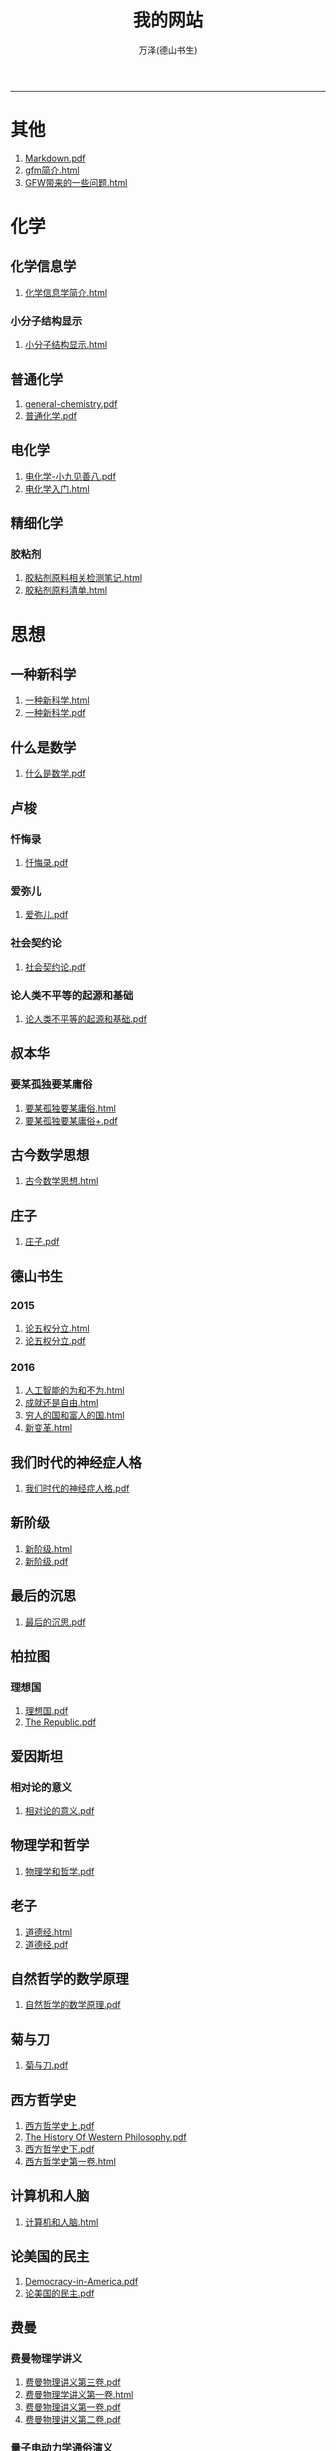 
#+TITLE: 我的网站
#+AUTHOR: 万泽(德山书生)
#+CREATOR: wanze(<a href="mailto:a358003542@163.com">a358003542@163.com</a>)
#+DESCRIPTION: 制作者邮箱：a358003542@gmail.com
#+OPTIONS: toc:2
#+HTML_HEAD: <link rel="stylesheet"  href="index.css"/>

----------------------
* 其他
1. [[file:其他/Markdown.pdf][Markdown.pdf]]
2. [[file:其他/gfm简介.html][gfm简介.html]]
3. [[file:其他/GFW带来的一些问题.html][GFW带来的一些问题.html]]
* 化学
** 化学信息学
1. [[file:化学/化学信息学/化学信息学简介.html][化学信息学简介.html]]
*** 小分子结构显示
1. [[file:化学/化学信息学/小分子结构显示/小分子结构显示.html][小分子结构显示.html]]
** 普通化学
1. [[file:化学/普通化学/general-chemistry.pdf][general-chemistry.pdf]]
2. [[file:化学/普通化学/普通化学.pdf][普通化学.pdf]]
** 电化学
1. [[file:化学/电化学/电化学-小九见善八.pdf][电化学-小九见善八.pdf]]
2. [[file:化学/电化学/电化学入门.html][电化学入门.html]]
** 精细化学
*** 胶粘剂
1. [[file:化学/精细化学/胶粘剂/胶粘剂原料相关检测笔记.html][胶粘剂原料相关检测笔记.html]]
2. [[file:化学/精细化学/胶粘剂/胶粘剂原料清单.html][胶粘剂原料清单.html]]
* 思想
** 一种新科学
1. [[file:思想/一种新科学/一种新科学.html][一种新科学.html]]
2. [[file:思想/一种新科学/一种新科学.pdf][一种新科学.pdf]]
** 什么是数学
1. [[file:思想/什么是数学/什么是数学.pdf][什么是数学.pdf]]
** 卢梭
*** 忏悔录
1. [[file:思想/卢梭/忏悔录/忏悔录.pdf][忏悔录.pdf]]
*** 爱弥儿
1. [[file:思想/卢梭/爱弥儿/爱弥儿.pdf][爱弥儿.pdf]]
*** 社会契约论
1. [[file:思想/卢梭/社会契约论/社会契约论.pdf][社会契约论.pdf]]
*** 论人类不平等的起源和基础
1. [[file:思想/卢梭/论人类不平等的起源和基础/论人类不平等的起源和基础.pdf][论人类不平等的起源和基础.pdf]]
** 叔本华
*** 要某孤独要某庸俗
1. [[file:思想/叔本华/要某孤独要某庸俗/要某孤独要某庸俗.html][要某孤独要某庸俗.html]]
2. [[file:思想/叔本华/要某孤独要某庸俗/要某孤独要某庸俗+.pdf][要某孤独要某庸俗+.pdf]]
** 古今数学思想
1. [[file:思想/古今数学思想/古今数学思想.html][古今数学思想.html]]
** 庄子
1. [[file:思想/庄子/庄子.pdf][庄子.pdf]]
** 德山书生
*** 2015
1. [[file:思想/德山书生/2015/论五权分立.html][论五权分立.html]]
2. [[file:思想/德山书生/2015/论五权分立.pdf][论五权分立.pdf]]
*** 2016
1. [[file:思想/德山书生/2016/人工智能的为和不为.html][人工智能的为和不为.html]]
2. [[file:思想/德山书生/2016/成就还是自由.html][成就还是自由.html]]
3. [[file:思想/德山书生/2016/穷人的国和富人的国.html][穷人的国和富人的国.html]]
4. [[file:思想/德山书生/2016/新变革.html][新变革.html]]
** 我们时代的神经症人格
1. [[file:思想/我们时代的神经症人格/我们时代的神经症人格.pdf][我们时代的神经症人格.pdf]]
** 新阶级
1. [[file:思想/新阶级/新阶级.html][新阶级.html]]
2. [[file:思想/新阶级/新阶级.pdf][新阶级.pdf]]
** 最后的沉思
1. [[file:思想/最后的沉思/最后的沉思.pdf][最后的沉思.pdf]]
** 柏拉图
*** 理想国
1. [[file:思想/柏拉图/理想国/理想国.pdf][理想国.pdf]]
2. [[file:思想/柏拉图/理想国/The Republic.pdf][The Republic.pdf]]
** 爱因斯坦
*** 相对论的意义
1. [[file:思想/爱因斯坦/相对论的意义/相对论的意义.pdf][相对论的意义.pdf]]
** 物理学和哲学
1. [[file:思想/物理学和哲学/物理学和哲学.pdf][物理学和哲学.pdf]]
** 老子
1. [[file:思想/老子/道德经.html][道德经.html]]
2. [[file:思想/老子/道德经.pdf][道德经.pdf]]
** 自然哲学的数学原理
1. [[file:思想/自然哲学的数学原理/自然哲学的数学原理.pdf][自然哲学的数学原理.pdf]]
** 菊与刀
1. [[file:思想/菊与刀/菊与刀.pdf][菊与刀.pdf]]
** 西方哲学史
1. [[file:思想/西方哲学史/西方哲学史上.pdf][西方哲学史上.pdf]]
2. [[file:思想/西方哲学史/The  History Of Western Philosophy.pdf][The  History Of Western Philosophy.pdf]]
3. [[file:思想/西方哲学史/西方哲学史下.pdf][西方哲学史下.pdf]]
4. [[file:思想/西方哲学史/西方哲学史第一卷.html][西方哲学史第一卷.html]]
** 计算机和人脑
1. [[file:思想/计算机和人脑/计算机和人脑.html][计算机和人脑.html]]
** 论美国的民主
1. [[file:思想/论美国的民主/Democracy-in-America.pdf][Democracy-in-America.pdf]]
2. [[file:思想/论美国的民主/论美国的民主.pdf][论美国的民主.pdf]]
** 费曼
*** 费曼物理学讲义
1. [[file:思想/费曼/费曼物理学讲义/费曼物理讲义第三卷.pdf][费曼物理讲义第三卷.pdf]]
2. [[file:思想/费曼/费曼物理学讲义/费曼物理学讲义第一卷.html][费曼物理学讲义第一卷.html]]
3. [[file:思想/费曼/费曼物理学讲义/费曼物理讲义第一卷.pdf][费曼物理讲义第一卷.pdf]]
4. [[file:思想/费曼/费曼物理学讲义/费曼物理讲义第二卷.pdf][费曼物理讲义第二卷.pdf]]
*** 量子电动力学通俗演义
1. [[file:思想/费曼/量子电动力学通俗演义/量子电动力学通俗演义.pdf][量子电动力学通俗演义.pdf]]
** 高观点下的初等数学
1. [[file:思想/高观点下的初等数学/高观点下的初等数学.html][高观点下的初等数学.html]]
* 教育
** 人物传记
*** 玻尔兹曼
1. [[file:教育/人物传记/玻尔兹曼/玻尔兹曼.pdf][玻尔兹曼.pdf]]
** 科普
*** 上帝与新物理学
1. [[file:教育/科普/上帝与新物理学/上帝与新物理学.pdf][上帝与新物理学.pdf]]
*** 千亿个太阳
1. [[file:教育/科普/千亿个太阳/千亿个太阳.pdf][千亿个太阳.pdf]]
*** 可怕的对称
1. [[file:教育/科普/可怕的对称/可怕的对称.pdf][可怕的对称.pdf]]
*** 夸克和美洲豹
1. [[file:教育/科普/夸克和美洲豹/夸克与美洲豹.pdf][夸克与美洲豹.pdf]]
*** 惊人的假说
1. [[file:教育/科普/惊人的假说/惊人的假说.pdf][惊人的假说.pdf]]
*** 数学确定性的丧失
1. [[file:教育/科普/数学确定性的丧失/数学确定性的丧失.pdf][数学确定性的丧失.pdf]]
*** 时空本性
1. [[file:教育/科普/时空本性/时空本性.pdf][时空本性.pdf]]
*** 时间之箭
1. [[file:教育/科普/时间之箭/时间之箭.pdf][时间之箭.pdf]]
*** 时间简史
1. [[file:教育/科普/时间简史/时间简史.pdf][时间简史.pdf]]
*** 熵:一种新的世界观
1. [[file:教育/科普/熵:一种新的世界观/熵:一种新的世界观.pdf][熵:一种新的世界观.pdf]]
*** 皇帝新脑
1. [[file:教育/科普/皇帝新脑/皇帝新脑.pdf][皇帝新脑.pdf]]
*** 确定性的终结
1. [[file:教育/科普/确定性的终结/确定性的终结.html][确定性的终结.html]]
*** 终极理论之梦
1. [[file:教育/科普/终极理论之梦/终极理论之梦.pdf][终极理论之梦.pdf]]
*** 综合讨论类
1. [[file:教育/科普/综合讨论类/总论.html][总论.html]]
2. [[file:教育/科普/综合讨论类/前言.html][前言.html]]
3. [[file:教育/科普/综合讨论类/总论.pdf][总论.pdf]]
4. [[file:教育/科普/综合讨论类/前言.pdf][前言.pdf]]
5. [[file:教育/科普/综合讨论类/有理数总论.html][有理数总论.html]]
6. [[file:教育/科普/综合讨论类/有理数总论.pdf][有理数总论.pdf]]
*** 莎士比亚牛顿贝多芬创造模式
1. [[file:教育/科普/莎士比亚牛顿贝多芬创造模式/莎士比亚牛顿贝多芬创造模式.pdf][莎士比亚牛顿贝多芬创造模式.pdf]]
* 数学
1. [[file:数学/程序员的数学.pdf][程序员的数学.pdf]]
2. [[file:数学/微分方程.pdf][微分方程.pdf]]
3. [[file:数学/数值分析.pdf][数值分析.pdf]]
4. [[file:数学/微积分.pdf][微积分.pdf]]
5. [[file:数学/概率论与数理统计.pdf][概率论与数理统计.pdf]]
6. [[file:数学/线性代数及其应用.pdf][线性代数及其应用.pdf]]
7. [[file:数学/同济线性代数教材.pdf][同济线性代数教材.pdf]]
* 文学
** 动物庄园
1. [[file:文学/动物庄园/动物庄园.html][动物庄园.html]]
** 叔本华短文
*** 要某孤独要某庸俗
1. [[file:文学/叔本华短文/要某孤独要某庸俗/要某孤独要某庸俗.html][要某孤独要某庸俗.html]]
2. [[file:文学/叔本华短文/要某孤独要某庸俗/要某孤独要某庸俗+.pdf][要某孤独要某庸俗+.pdf]]
** 唐诗三百首
1. [[file:文学/唐诗三百首/唐诗三百首+.pdf][唐诗三百首+.pdf]]
2. [[file:文学/唐诗三百首/唐诗三百首.html][唐诗三百首.html]]
** 少年维特的烦恼
1. [[file:文学/少年维特的烦恼/少年维特的烦恼.html][少年维特的烦恼.html]]
2. [[file:文学/少年维特的烦恼/少年维特的烦恼.pdf][少年维特的烦恼.pdf]]
** 德山书生
*** 亚当二号
1. [[file:文学/德山书生/亚当二号/亚当二号.html][亚当二号.html]]
2. [[file:文学/德山书生/亚当二号/亚当二号.pdf][亚当二号.pdf]]
*** 轮回之战
1. [[file:文学/德山书生/轮回之战/轮回之战.html][轮回之战.html]]
** 活出意义来
1. [[file:文学/活出意义来/活出意义来.html][活出意义来.html]]
2. [[file:文学/活出意义来/活出意义来.pdf][活出意义来.pdf]]
* 术数
1. [[file:术数/周易之摇卦.html][周易之摇卦.html]]
* 电脑
** c语言
1. [[file:电脑/c语言/gnu make manual .pdf][gnu make manual .pdf]]
2. [[file:电脑/c语言/gcc参考.pdf][gcc参考.pdf]]
3. [[file:电脑/c语言/Practical C Programming.pdf][Practical C Programming.pdf]]
4. [[file:电脑/c语言/gcc中文手册.pdf][gcc中文手册.pdf]]
5. [[file:电脑/c语言/step-by-step-into-argp.pdf][step-by-step-into-argp.pdf]]
6. [[file:电脑/c语言/链接装载和库.html][链接装载和库.html]]
7. [[file:电脑/c语言/算法手写代码必备手册.pdf][算法手写代码必备手册.pdf]]
8. [[file:电脑/c语言/C程序设计语言.pdf][C程序设计语言.pdf]]
9. [[file:电脑/c语言/Programming from the Ground Up .pdf][Programming from the Ground Up .pdf]]
10. [[file:电脑/c语言/c语言学习笔记.html][c语言学习笔记.html]]
** emacs
1. [[file:电脑/emacs/org.pdf][org.pdf]]
2. [[file:电脑/emacs/emacs.pdf][emacs.pdf]]
3. [[file:电脑/emacs/elisp.pdf][elisp.pdf]]
4. [[file:电脑/emacs/emacs学习笔记.html][emacs学习笔记.html]]
5. [[file:电脑/emacs/elisp学习笔记.html][elisp学习笔记.html]]
6. [[file:电脑/emacs/On Lisp.pdf][On Lisp.pdf]]
7. [[file:电脑/emacs/ANSI Common Lisp.pdf][ANSI Common Lisp.pdf]]
8. [[file:电脑/emacs/eintr.pdf][eintr.pdf]]
9. [[file:电脑/emacs/Paradigms-of-Artificial-Intelligence.pdf][Paradigms-of-Artificial-Intelligence.pdf]]
10. [[file:电脑/emacs/common lisp a gentle introduction .pdf][common lisp a gentle introduction .pdf]]
11. [[file:电脑/emacs/org模式.html][org模式.html]]
** html5
1. [[file:电脑/html5/html5进阶.html][html5进阶.html]]
2. [[file:电脑/html5/html5-cheat-sheet.pdf][html5-cheat-sheet.pdf]]
3. [[file:电脑/html5/nodejs学习笔记.html][nodejs学习笔记.html]]
4. [[file:电脑/html5/html5入门.html][html5入门.html]]
*** html5应用
1. [[file:电脑/html5/html5应用/html5网页规范.html][html5网页规范.html]]
2. [[file:电脑/html5/html5应用/html5应用沉思.html][html5应用沉思.html]]
*** javascript库
1. [[file:电脑/html5/javascript库/jscolor颜色选择器.html][jscolor颜色选择器.html]]
2. [[file:电脑/html5/javascript库/FileSaver库.html][FileSaver库.html]]
3. [[file:电脑/html5/javascript库/jquery学习笔记.html][jquery学习笔记.html]]
*** javascript语言
1. [[file:电脑/html5/javascript语言/javascript语言学习进阶.html][javascript语言学习进阶.html]]
2. [[file:电脑/html5/javascript语言/javascript语言学习基础篇.html][javascript语言学习基础篇.html]]
*** mathjax
1. [[file:电脑/html5/mathjax/mathjax.pdf][mathjax.pdf]]
*** 前端
1. [[file:电脑/html5/前端/前端修炼日记.html][前端修炼日记.html]]
2. [[file:电脑/html5/前端/css学习进阶.html][css学习进阶.html]]
** java
1. [[file:电脑/java/学习android.pdf][学习android.pdf]]
2. [[file:电脑/java/java语言学习笔记.html][java语言学习笔记.html]]
3. [[file:电脑/java/android开发学习笔记.html][android开发学习笔记.html]]
4. [[file:电脑/java/Java语言程序设计基础篇.pdf][Java语言程序设计基础篇.pdf]]
5. [[file:电脑/java/Java编程思想.pdf][Java编程思想.pdf]]
** latex
1. [[file:电脑/latex/lshort-cn.pdf][lshort-cn.pdf]]
2. [[file:电脑/latex/classwriterguide.pdf][classwriterguide.pdf]]
3. [[file:电脑/latex/LaTeX命令参考手册.pdf][LaTeX命令参考手册.pdf]]
4. [[file:电脑/latex/TeX-programming-notes.pdf][TeX-programming-notes.pdf]]
5. [[file:电脑/latex/typeset-equations-in-latex.pdf][typeset-equations-in-latex.pdf]]
6. [[file:电脑/latex/Charles Batts - Beamer Tutorial.pdf][Charles Batts - Beamer Tutorial.pdf]]
7. [[file:电脑/latex/beameruserguide.pdf][beameruserguide.pdf]]
8. [[file:电脑/latex/texbook.pdf][texbook.pdf]]
9. [[file:电脑/latex/latex123.pdf][latex123.pdf]]
10. [[file:电脑/latex/symbols-a4.pdf][symbols-a4.pdf]]
11. [[file:电脑/latex/Typesetting Chemical Equations.pdf][Typesetting Chemical Equations.pdf]]
12. [[file:电脑/latex/Mathmode.pdf][Mathmode.pdf]]
*** latex companion
1. [[file:电脑/latex/latex companion/The LaTeX companion (2nd ed., 2004) part3.pdf][The LaTeX companion (2nd ed., 2004) part3.pdf]]
2. [[file:电脑/latex/latex companion/The LaTeX companion (2nd ed., 2004) part2.pdf][The LaTeX companion (2nd ed., 2004) part2.pdf]]
3. [[file:电脑/latex/latex companion/The LaTeX companion (2nd ed., 2004) part1.pdf][The LaTeX companion (2nd ed., 2004) part1.pdf]]
4. [[file:电脑/latex/latex companion/The Latex Companion, 2nd Edition.pdf][The Latex Companion, 2nd Edition.pdf]]
*** tikz制图
1. [[file:电脑/latex/tikz制图/pgfplots.pdf][pgfplots.pdf]]
2. [[file:电脑/latex/tikz制图/tikz.pdf][tikz.pdf]]
3. [[file:电脑/latex/tikz制图/chemfig.pdf][chemfig.pdf]]
4. [[file:电脑/latex/tikz制图/tikz制图详解.html][tikz制图详解.html]]
*** xelatex指南
1. [[file:电脑/latex/xelatex指南/xelatex指南.pdf][xelatex指南.pdf]]
2. [[file:电脑/latex/xelatex指南/xelatex指南.html][xelatex指南.html]]
** linux
1. [[file:电脑/linux/鸟哥的私房菜学习笔记.html][鸟哥的私房菜学习笔记.html]]
2. [[file:电脑/linux/linux shell实例精解.pdf][linux shell实例精解.pdf]]
3. [[file:电脑/linux/advanced programingm in the unix environment.pdf][advanced programingm in the unix environment.pdf]]
4. [[file:电脑/linux/mastering-regular-expressions.pdf][mastering-regular-expressions.pdf]]
5. [[file:电脑/linux/鸟哥的linux私房菜.pdf][鸟哥的linux私房菜.pdf]]
6. [[file:电脑/linux/UNIX网络编程卷1：套接字联网API.pdf][UNIX网络编程卷1：套接字联网API.pdf]]
*** ansible
1. [[file:电脑/linux/ansible/ansible学习笔记.html][ansible学习笔记.html]]
*** apache2
1. [[file:电脑/linux/apache2/apache2学习笔记-ubuntu下.html][apache2学习笔记-ubuntu下.html]]
*** bash编程
1. [[file:电脑/linux/bash编程/bash编程123.html][bash编程123.html]]
2. [[file:电脑/linux/bash编程/bash编程高级篇.html][bash编程高级篇.html]]
*** centos
1. [[file:电脑/linux/centos/centos入门.html][centos入门.html]]
*** gcc
1. [[file:电脑/linux/gcc/gcc手册.html][gcc手册.html]]
2. [[file:电脑/linux/gcc/gcc参考.html][gcc参考.html]]
*** git
1. [[file:电脑/linux/git/Pro Git 中文版.pdf][Pro Git 中文版.pdf]]
2. [[file:电脑/linux/git/git知识补充.html][git知识补充.html]]
3. [[file:电脑/linux/git/github基础.html][github基础.html]]
4. [[file:电脑/linux/git/git进阶.html][git进阶.html]]
5. [[file:电脑/linux/git/Git Community Book 中文版.pdf][Git Community Book 中文版.pdf]]
*** gunicorn
1. [[file:电脑/linux/gunicorn/gunicorn how to.html][gunicorn how to.html]]
2. [[file:电脑/linux/gunicorn/gunicorn-docs.pdf][gunicorn-docs.pdf]]
*** linux系统进阶
1. [[file:电脑/linux/linux系统进阶/linux其他知识.html][linux其他知识.html]]
2. [[file:电脑/linux/linux系统进阶/linux系统进阶2.html][linux系统进阶2.html]]
3. [[file:电脑/linux/linux系统进阶/linux系统进阶.html][linux系统进阶.html]]
*** makefile
1. [[file:电脑/linux/makefile/makefile学习笔记.html][makefile学习笔记.html]]
*** nginx
1. [[file:电脑/linux/nginx/nginx学习笔记.html][nginx学习笔记.html]]
*** supervisor
1. [[file:电脑/linux/supervisor/supervisor学习笔记.html][supervisor学习笔记.html]]
*** svn
1. [[file:电脑/linux/svn/svn基础.html][svn基础.html]]
*** ubuntu
1. [[file:电脑/linux/ubuntu/ubuntu下玩暴雪游戏.html][ubuntu下玩暴雪游戏.html]]
2. [[file:电脑/linux/ubuntu/ubuntu学习笔记.html][ubuntu学习笔记.html]]
3. [[file:电脑/linux/ubuntu/ubuntu入门.html][ubuntu入门.html]]
*** vi编辑器
1. [[file:电脑/linux/vi编辑器/vi编辑器.html][vi编辑器.html]]
*** 正则表达式
1. [[file:电脑/linux/正则表达式/正则表达式入门.html][正则表达式入门.html]]
** python
1. [[file:电脑/python/Python Projects.pdf][Python Projects.pdf]]
2. [[file:电脑/python/Testing Python.pdf][Testing Python.pdf]]
*** Django
1. [[file:电脑/python/Django/django学习笔记补充.html][django学习笔记补充.html]]
2. [[file:电脑/python/Django/Django_REST_framework学习笔记.html][Django_REST_framework学习笔记.html]]
3. [[file:电脑/python/Django/django学习笔记.html][django学习笔记.html]]
*** Flask
1. [[file:电脑/python/Flask/精通flask.html][精通flask.html]]
2. [[file:电脑/python/Flask/jinja2模板系统.html][jinja2模板系统.html]]
3. [[file:电脑/python/Flask/Werkzeug模块.html][Werkzeug模块.html]]
4. [[file:电脑/python/Flask/flask-restful.html][flask-restful.html]]
5. [[file:电脑/python/Flask/flask-socketio.html][flask-socketio.html]]
6. [[file:电脑/python/Flask/flask-user.html][flask-user.html]]
7. [[file:电脑/python/Flask/flask学习补充.html][flask学习补充.html]]
8. [[file:电脑/python/Flask/flask-wtf.html][flask-wtf.html]]
*** Graphite
1. [[file:电脑/python/Graphite/Graphite系统监控.html][Graphite系统监控.html]]
*** Odoo
1. [[file:电脑/python/Odoo/erppeek.pdf][erppeek.pdf]]
2. [[file:电脑/python/Odoo/Odoo研究补充.html][Odoo研究补充.html]]
3. [[file:电脑/python/Odoo/精通Odoo.pdf][精通Odoo.pdf]]
4. [[file:电脑/python/Odoo/odoo-new-api-guide-line.pdf][odoo-new-api-guide-line.pdf]]
5. [[file:电脑/python/Odoo/精通Odoo.html][精通Odoo.html]]
6. [[file:电脑/python/Odoo/odoo-reference.pdf][odoo-reference.pdf]]
7. [[file:电脑/python/Odoo/OpenERP不花钱.pdf][OpenERP不花钱.pdf]]
8. [[file:电脑/python/Odoo/OpenERP 应用和开发基础.pdf][OpenERP 应用和开发基础.pdf]]
*** PyQt5
1. [[file:电脑/python/PyQt5/PyQt5杂项.html][PyQt5杂项.html]]
2. [[file:电脑/python/PyQt5/PyQt5入门.pdf][PyQt5入门.pdf]]
3. [[file:电脑/python/PyQt5/PyQt5入门.html][PyQt5入门.html]]
*** Qt
1. [[file:电脑/python/Qt/C++ GUI Qt4 编程.pdf][C++ GUI Qt4 编程.pdf]]
2. [[file:电脑/python/Qt/C++-GUI-Programming-with-Qt-4.pdf][C++-GUI-Programming-with-Qt-4.pdf]]
3. [[file:电脑/python/Qt/The Book of Qt 4 - The Art of Building Qt Applications.pdf][The Book of Qt 4 - The Art of Building Qt Applications.pdf]]
4. [[file:电脑/python/Qt/pyqt-book.pdf][pyqt-book.pdf]]
*** Tornado
1. [[file:电脑/python/Tornado/Tornado学习笔记.html][Tornado学习笔记.html]]
*** api对接
1. [[file:电脑/python/api对接/api对接的设计原则.html][api对接的设计原则.html]]
*** hacker修道院
1. [[file:电脑/python/hacker修道院/hacker修道院入门.html][hacker修道院入门.html]]
2. [[file:电脑/python/hacker修道院/wifi模块.html][wifi模块.html]]
*** python3语言
1. [[file:电脑/python/python3语言/python3语言学习基础篇.html][python3语言学习基础篇.html]]
2. [[file:电脑/python/python3语言/Python学习手册第4版.pdf][Python学习手册第4版.pdf]]
3. [[file:电脑/python/python3语言/python3编程指南.pdf][python3编程指南.pdf]]
4. [[file:电脑/python/python3语言/python3语言学习补充2.html][python3语言学习补充2.html]]
5. [[file:电脑/python/python3语言/python2到python3的移植问题.html][python2到python3的移植问题.html]]
6. [[file:电脑/python/python3语言/python cookbook.pdf][python cookbook.pdf]]
7. [[file:电脑/python/python3语言/intermediate-and-advanced-software-carpentry.pdf][intermediate-and-advanced-software-carpentry.pdf]]
8. [[file:电脑/python/python3语言/python3语言学习补充.html][python3语言学习补充.html]]
9. [[file:电脑/python/python3语言/Programming Python.pdf][Programming Python.pdf]]
10. [[file:电脑/python/python3语言/stackoverflow精彩问题收录.html][stackoverflow精彩问题收录.html]]
11. [[file:电脑/python/python3语言/magicmethods.pdf][magicmethods.pdf]]
12. [[file:电脑/python/python3语言/python3语言学习进阶篇.html][python3语言学习进阶篇.html]]
13. [[file:电脑/python/python3语言/python入门教程.pdf][python入门教程.pdf]]
*** 其他
1. [[file:电脑/python/其他/Speech and Language Processing.pdf][Speech and Language Processing.pdf]]
2. [[file:电脑/python/其他/Learning Cython Programming.pdf][Learning Cython Programming.pdf]]
3. [[file:电脑/python/其他/Python for Unix and Linux System Administration.pdf][Python for Unix and Linux System Administration.pdf]]
4. [[file:电脑/python/其他/python在windows下的一些问题.html][python在windows下的一些问题.html]]
5. [[file:电脑/python/其他/Sentry学习笔记.html][Sentry学习笔记.html]]
6. [[file:电脑/python/其他/Bioinformatics Programming Using Python.pdf][Bioinformatics Programming Using Python.pdf]]
*** 图像处理
1. [[file:电脑/python/图像处理/OpenCV Computer Vision with Python.pdf][OpenCV Computer Vision with Python.pdf]]
2. [[file:电脑/python/图像处理/OpenCV-Python-Toturial-中文版.pdf][OpenCV-Python-Toturial-中文版.pdf]]
3. [[file:电脑/python/图像处理/pillow.pdf][pillow.pdf]]
4. [[file:电脑/python/图像处理/pillow模块.html][pillow模块.html]]
5. [[file:电脑/python/图像处理/opencv模块.html][opencv模块.html]]
6. [[file:电脑/python/图像处理/Programming Computer Vision with Python.pdf][Programming Computer Vision with Python.pdf]]
7. [[file:电脑/python/图像处理/Learning Image Processing with OpenCV.pdf][Learning Image Processing with OpenCV.pdf]]
*** 外围设备
1. [[file:电脑/python/外围设备/Real+World+Instrumentation.pdf][Real+World+Instrumentation.pdf]]
*** 官方内置模块
1. [[file:电脑/python/官方内置模块/logging模块.html][logging模块.html]]
2. [[file:电脑/python/官方内置模块/pathlib模块.html][pathlib模块.html]]
3. [[file:电脑/python/官方内置模块/heapq模块.html][heapq模块.html]]
4. [[file:电脑/python/官方内置模块/functools模块.html][functools模块.html]]
5. [[file:电脑/python/官方内置模块/re模块.html][re模块.html]]
6. [[file:电脑/python/官方内置模块/csv模块.html][csv模块.html]]
7. [[file:电脑/python/官方内置模块/datetime模块.html][datetime模块.html]]
8. [[file:电脑/python/官方内置模块/argparse模块.html][argparse模块.html]]
9. [[file:电脑/python/官方内置模块/tempfile模块.html][tempfile模块.html]]
10. [[file:电脑/python/官方内置模块/ast模块.html][ast模块.html]]
11. [[file:电脑/python/官方内置模块/mock模块.html][mock模块.html]]
12. [[file:电脑/python/官方内置模块/inspect模块.html][inspect模块.html]]
13. [[file:电脑/python/官方内置模块/fcntl模块.html][fcntl模块.html]]
14. [[file:电脑/python/官方内置模块/collections模块.html][collections模块.html]]
15. [[file:电脑/python/官方内置模块/unittest模块.html][unittest模块.html]]
16. [[file:电脑/python/官方内置模块/基本内置模块熟悉.html][基本内置模块熟悉.html]]
17. [[file:电脑/python/官方内置模块/timer模块.html][timer模块.html]]
18. [[file:电脑/python/官方内置模块/configparser模块.html][configparser模块.html]]
19. [[file:电脑/python/官方内置模块/json模块.html][json模块.html]]
*** 数据处理
1. [[file:电脑/python/数据处理/scipy模块.html][scipy模块.html]]
2. [[file:电脑/python/数据处理/Python for Finance.pdf][Python for Finance.pdf]]
3. [[file:电脑/python/数据处理/Doing Math with Python.pdf][Doing Math with Python.pdf]]
4. [[file:电脑/python/数据处理/matplotlib模块.html][matplotlib模块.html]]
5. [[file:电脑/python/数据处理/Introduction to Python for Econometrics, Statistics and Data Analysis.pdf][Introduction to Python for Econometrics, Statistics and Data Analysis.pdf]]
6. [[file:电脑/python/数据处理/皮尔森相关度.html][皮尔森相关度.html]]
7. [[file:电脑/python/数据处理/Python-for-Data-Analysis.pdf][Python-for-Data-Analysis.pdf]]
8. [[file:电脑/python/数据处理/python和统计学.html][python和统计学.html]]
9. [[file:电脑/python/数据处理/数据处理入门.html][数据处理入门.html]]
10. [[file:电脑/python/数据处理/numpy模块.html][numpy模块.html]]
*** 数据库
1. [[file:电脑/python/数据库/redis学习笔记.html][redis学习笔记.html]]
2. [[file:电脑/python/数据库/Using SQLite.pdf][Using SQLite.pdf]]
3. [[file:电脑/python/数据库/MongoDB and Python.pdf][MongoDB and Python.pdf]]
4. [[file:电脑/python/数据库/mysql补充.html][mysql补充.html]]
5. [[file:电脑/python/数据库/sqlalchemy补充.html][sqlalchemy补充.html]]
6. [[file:电脑/python/数据库/MongoDB in Action.pdf][MongoDB in Action.pdf]]
7. [[file:电脑/python/数据库/mongodb学习笔记.html][mongodb学习笔记.html]]
8. [[file:电脑/python/数据库/psycopg2模块.html][psycopg2模块.html]]
9. [[file:电脑/python/数据库/sql数据库入门.html][sql数据库入门.html]]
10. [[file:电脑/python/数据库/SQL必知必会.pdf][SQL必知必会.pdf]]
11. [[file:电脑/python/数据库/sqlalchemy详解.html][sqlalchemy详解.html]]
12. [[file:电脑/python/数据库/alembic模块.html][alembic模块.html]]
13. [[file:电脑/python/数据库/postgresql基础.html][postgresql基础.html]]
14. [[file:电脑/python/数据库/MongoDB-The-Definitive-Guide.pdf][MongoDB-The-Definitive-Guide.pdf]]
15. [[file:电脑/python/数据库/SQL and Relational Theory.pdf][SQL and Relational Theory.pdf]]
16. [[file:电脑/python/数据库/sqlite3模块.html][sqlite3模块.html]]
17. [[file:电脑/python/数据库/Essential SQLAlchemy.pdf][Essential SQLAlchemy.pdf]]
18. [[file:电脑/python/数据库/PostgreSQL-Up-and-Running.pdf][PostgreSQL-Up-and-Running.pdf]]
19. [[file:电脑/python/数据库/mysql基础.html][mysql基础.html]]
*** 文本处理
1. [[file:电脑/python/文本处理/pyparsing模块.html][pyparsing模块.html]]
2. [[file:电脑/python/文本处理/Mastering Python Regular Expressions.pdf][Mastering Python Regular Expressions.pdf]]
3. [[file:电脑/python/文本处理/NLTK Essentials.pdf][NLTK Essentials.pdf]]
4. [[file:电脑/python/文本处理/结巴分词.html][结巴分词.html]]
5. [[file:电脑/python/文本处理/Natural Language Processing with Python.pdf][Natural Language Processing with Python.pdf]]
6. [[file:电脑/python/文本处理/用Python进行自然语言处理.pdf][用Python进行自然语言处理.pdf]]
*** 文档处理
1. [[file:电脑/python/文档处理/驱动libreoffice.html][驱动libreoffice.html]]
2. [[file:电脑/python/文档处理/pypandoc模块.html][pypandoc模块.html]]
*** 机器学习
1. [[file:电脑/python/机器学习/Python Machine Learning.pdf][Python Machine Learning.pdf]]
2. [[file:电脑/python/机器学习/scikit-learn-docs.pdf][scikit-learn-docs.pdf]]
3. [[file:电脑/python/机器学习/scikit-learn模块.html][scikit-learn模块.html]]
4. [[file:电脑/python/机器学习/Machine Learning in Python.pdf][Machine Learning in Python.pdf]]
5. [[file:电脑/python/机器学习/机器学习入门.html][机器学习入门.html]]
*** 第三方模块
1. [[file:电脑/python/第三方模块/eventlet模块.html][eventlet模块.html]]
2. [[file:电脑/python/第三方模块/pint.pdf][pint.pdf]]
3. [[file:电脑/python/第三方模块/schedule模块.html][schedule模块.html]]
4. [[file:电脑/python/第三方模块/paramiko模块.html][paramiko模块.html]]
5. [[file:电脑/python/第三方模块/dateutil.pdf][dateutil.pdf]]
6. [[file:电脑/python/第三方模块/faker模块.html][faker模块.html]]
7. [[file:电脑/python/第三方模块/setuptools模块.html][setuptools模块.html]]
8. [[file:电脑/python/第三方模块/click模块.html][click模块.html]]
9. [[file:电脑/python/第三方模块/pytest模块.html][pytest模块.html]]
10. [[file:电脑/python/第三方模块/luigi框架.html][luigi框架.html]]
11. [[file:电脑/python/第三方模块/python-magic模块.html][python-magic模块.html]]
12. [[file:电脑/python/第三方模块/requests模块详解.html][requests模块详解.html]]
13. [[file:电脑/python/第三方模块/virtualenv模块.html][virtualenv模块.html]]
*** 算法
1. [[file:电脑/python/算法/算法入门之数据结构篇.html][算法入门之数据结构篇.html]]
2. [[file:电脑/python/算法/算法入门之查找篇.html][算法入门之查找篇.html]]
3. [[file:电脑/python/算法/Data Structures and Algorithms in Python.pdf][Data Structures and Algorithms in Python.pdf]]
*** 网络抓取
1. [[file:电脑/python/网络抓取/Getting Started with Beautiful Soup.pdf][Getting Started with Beautiful Soup.pdf]]
2. [[file:电脑/python/网络抓取/scrapy.pdf][scrapy.pdf]]
3. [[file:电脑/python/网络抓取/BeautifulSoup模块.html][BeautifulSoup模块.html]]
4. [[file:电脑/python/网络抓取/lxmldoc-3.4.1.pdf][lxmldoc-3.4.1.pdf]]
5. [[file:电脑/python/网络抓取/scrapy模块学习笔记.html][scrapy模块学习笔记.html]]
6. [[file:电脑/python/网络抓取/OReilly Web Scraping with Python.pdf][OReilly Web Scraping with Python.pdf]]
7. [[file:电脑/python/网络抓取/lxml模块.html][lxml模块.html]]
8. [[file:电脑/python/网络抓取/js相关内容抓取问题.html][js相关内容抓取问题.html]]
*** 网络编程
1. [[file:电脑/python/网络编程/Coroutines.pdf][Coroutines.pdf]]
2. [[file:电脑/python/网络编程/socketserver模块.html][socketserver模块.html]]
3. [[file:电脑/python/网络编程/Python Requests Essentials.pdf][Python Requests Essentials.pdf]]
4. [[file:电脑/python/网络编程/事件驱动编程.html][事件驱动编程.html]]
5. [[file:电脑/python/网络编程/计算机网络理论知识.html][计算机网络理论知识.html]]
6. [[file:电脑/python/网络编程/Twisted Network Programming Essentials.pdf][Twisted Network Programming Essentials.pdf]]
7. [[file:电脑/python/网络编程/套接字编程入门.html][套接字编程入门.html]]
8. [[file:电脑/python/网络编程/Computer-Networking-Principles.pdf][Computer-Networking-Principles.pdf]]
9. [[file:电脑/python/网络编程/域名管理.html][域名管理.html]]
10. [[file:电脑/python/网络编程/WAMP协议简介.html][WAMP协议简介.html]]
11. [[file:电脑/python/网络编程/http权威指南.pdf][http权威指南.pdf]]
12. [[file:电脑/python/网络编程/http学习笔记.html][http学习笔记.html]]
** 计算机理论
1. [[file:电脑/计算机理论/企业应用架构模式读书笔记.html][企业应用架构模式读书笔记.html]]
